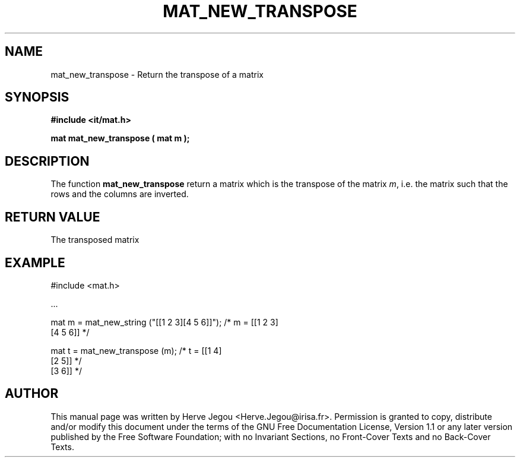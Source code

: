 .\" This manpage has been automatically generated by docbook2man 
.\" from a DocBook document.  This tool can be found at:
.\" <http://shell.ipoline.com/~elmert/comp/docbook2X/> 
.\" Please send any bug reports, improvements, comments, patches, 
.\" etc. to Steve Cheng <steve@ggi-project.org>.
.TH "MAT_NEW_TRANSPOSE" "3" "01 August 2006" "" ""

.SH NAME
mat_new_transpose \- Return the transpose of a matrix
.SH SYNOPSIS
.sp
\fB#include <it/mat.h>
.sp
mat mat_new_transpose ( mat m
);
\fR
.SH "DESCRIPTION"
.PP
The function \fBmat_new_transpose\fR return a matrix which is the transpose of the matrix \fIm\fR, i.e. the matrix such that the rows and the columns are inverted.   
.SH "RETURN VALUE"
.PP
The transposed matrix
.SH "EXAMPLE"

.nf

#include <mat.h>

\&...

mat m = mat_new_string ("[[1 2 3][4 5 6]]");  /* m = [[1 2 3]
                                                      [4 5 6]]  */

mat t = mat_new_transpose (m);                /* t = [[1 4]
                                                      [2 5]]    */
                                                      [3 6]]    */
.fi
.SH "AUTHOR"
.PP
This manual page was written by Herve Jegou <Herve.Jegou@irisa.fr>\&.
Permission is granted to copy, distribute and/or modify this
document under the terms of the GNU Free
Documentation License, Version 1.1 or any later version
published by the Free Software Foundation; with no Invariant
Sections, no Front-Cover Texts and no Back-Cover Texts.
